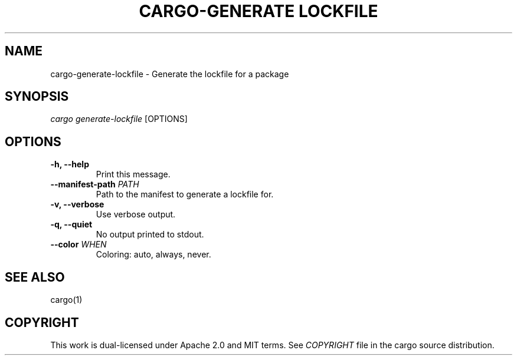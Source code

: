 .TH "CARGO\-GENERATE LOCKFILE" "1" "May 2016" "The Rust package manager" "Cargo Manual"
.hy
.SH NAME
.PP
cargo\-generate-lockfile \- Generate the lockfile for a package
.SH SYNOPSIS
.PP
\f[I]cargo generate-lockfile\f[] [OPTIONS]
.SH OPTIONS
.TP
.B \-h, \-\-help
Print this message.
.RS
.RE
.TP
.B \-\-manifest-path \f[I]PATH\f[]
Path to the manifest to generate a lockfile for.
.RS
.RE
.TP
.B \-v, \-\-verbose
Use verbose output.
.RS
.RE
.TP
.B \-q, \-\-quiet
No output printed to stdout.
.RS
.RE
.TP
.B \-\-color \f[I]WHEN\f[]
Coloring: auto, always, never.
.RS
.RE
.SH SEE ALSO
.PP
cargo(1)
.SH COPYRIGHT
.PP
This work is dual\-licensed under Apache 2.0 and MIT terms.
See \f[I]COPYRIGHT\f[] file in the cargo source distribution.
